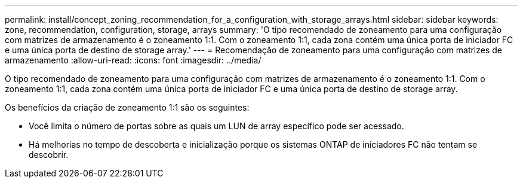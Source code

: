 ---
permalink: install/concept_zoning_recommendation_for_a_configuration_with_storage_arrays.html 
sidebar: sidebar 
keywords: zone, recommendation, configuration, storage, arrays 
summary: 'O tipo recomendado de zoneamento para uma configuração com matrizes de armazenamento é o zoneamento 1:1. Com o zoneamento 1:1, cada zona contém uma única porta de iniciador FC e uma única porta de destino de storage array.' 
---
= Recomendação de zoneamento para uma configuração com matrizes de armazenamento
:allow-uri-read: 
:icons: font
:imagesdir: ../media/


[role="lead"]
O tipo recomendado de zoneamento para uma configuração com matrizes de armazenamento é o zoneamento 1:1. Com o zoneamento 1:1, cada zona contém uma única porta de iniciador FC e uma única porta de destino de storage array.

Os benefícios da criação de zoneamento 1:1 são os seguintes:

* Você limita o número de portas sobre as quais um LUN de array específico pode ser acessado.
* Há melhorias no tempo de descoberta e inicialização porque os sistemas ONTAP de iniciadores FC não tentam se descobrir.

